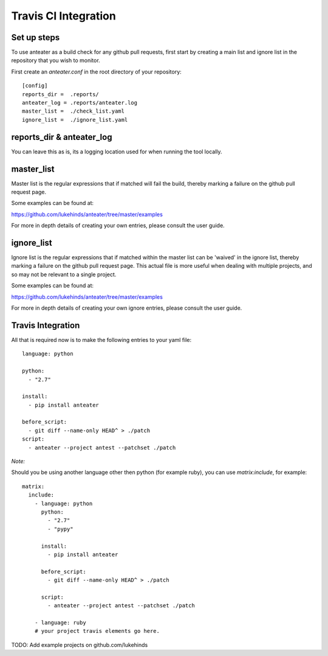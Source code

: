 =====================
Travis CI Integration
=====================


Set up steps
------------

To use anteater as a build check for any github pull requests, first start by
creating a main list and ignore list in the repository that you wish to monitor.

First create an `anteater.conf` in the root directory of your repository::

    [config]
    reports_dir =  .reports/
    anteater_log = .reports/anteater.log
    master_list =  ./check_list.yaml
    ignore_list =  ./ignore_list.yaml

reports_dir & anteater_log
--------------------------

You can leave this as is, its a logging location used for when running the tool
locally.

master_list
-----------

Master list is the regular expressions that if matched will fail the build,
thereby marking a failure on the github pull request page.

Some examples can be found at:

https://github.com/lukehinds/anteater/tree/master/examples

For more in depth details of creating your own entries, please consult the user
guide.

ignore_list
-----------

Ignore list is the regular expressions that if matched within the master list
can be 'waived' in the ignore list, thereby marking a failure on the github
pull request page. This actual file is more useful when dealing with multiple
projects, and so may not be relevant to a single project.

Some examples can be found at:

https://github.com/lukehinds/anteater/tree/master/examples

For more in depth details of creating your own ignore entries, please consult
the user guide.

Travis Integration
------------------

All that is required now is to make the following entries to your yaml file::

    language: python

    python:
      - "2.7"

    install:
      - pip install anteater

    before_script:
      - git diff --name-only HEAD^ > ./patch
    script:
      - anteater --project antest --patchset ./patch

*Note:*

Should you be using another language other then python (for example ruby), you
can use `matrix:include`, for example::

    matrix:
      include:
        - language: python
          python:
            - "2.7"
            - "pypy"

          install:
            - pip install anteater

          before_script:
            - git diff --name-only HEAD^ > ./patch

          script:
            - anteater --project antest --patchset ./patch

        - language: ruby
        # your project travis elements go here.

TODO: Add example projects on github.com/lukehinds
